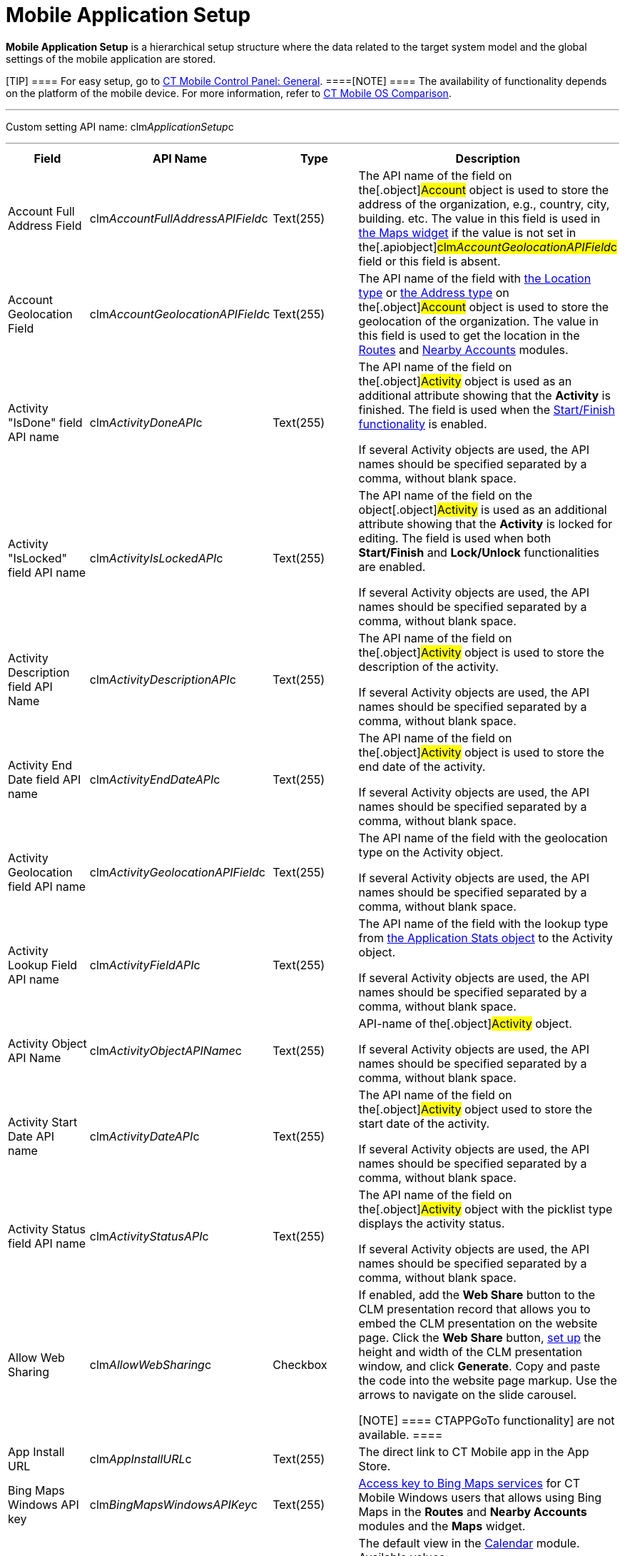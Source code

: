 = Mobile Application Setup

*Mobile Application Setup* is a hierarchical setup structure where the
data related to the target system model and the global settings of the
mobile application are stored.

[TIP] ==== For easy setup, go to
xref:android/knowledge-base/configuration-guide/ct-mobile-control-panel/ct-mobile-control-panel-general.adoc[CT Mobile Control Panel:
General]. ====[NOTE] ==== The availability of functionality
depends on the platform of the mobile device. For more information,
refer to xref:android/ct-mobile-solution/ct-mobile-os-comparison.adoc[CT Mobile OS Comparison].
====

'''''

Custom setting API name:
[.apiobject]#clm__ApplicationSetup__c#

'''''

[width="100%",cols="25%,25%,25%,25%",]
|===
|*Field* |*API Name* |*Type* |*Description*

|Account Full Address Field
|[.apiobject]#clm__AccountFullAddressAPIField__c#
|Text(255) |The API name of the field on the[.object]#Account#
object is used to store the address of the organization, e.g., country,
city, building. etc. The value in this field is used in
xref:android/mobile-layouts-maps[the Maps widget] if the value is not set
in the[.apiobject]#clm__AccountGeolocationAPIField__c#
field or this field is absent.

|Account Geolocation Field
|[.apiobject]#clm__AccountGeolocationAPIField__c#
|Text(255) |The API name of the field with
https://developer.salesforce.com/docs/atlas.en-us.api.meta/api/compound_fields_geolocation.htm[the
Location type] or
https://developer.salesforce.com/docs/atlas.en-us.api.meta/api/compound_fields_address.htm[the
Address type] on the[.object]#Account# object is used to store
the geolocation of the organization. The value in this field is used to
get the location in the xref:android/routes[Routes] and
xref:android/nearby-accounts[Nearby Accounts] modules.

|Activity "IsDone" field API name
|[.apiobject]#clm__ActivityDoneAPI__c# |Text(255) a|
The API name of the field on the[.object]#Activity# object is
used as an additional attribute showing that the *Activity* is
finished. The field is used when
the https://help.customertimes.com/smart/project-ct-mobile-en/start-finish-functionality[Start/Finish
functionality] is enabled.

If several [.object]#Activity# objects are used, the API names
should be specified separated by a comma, without blank space.

|Activity "IsLocked" field API name
|[.apiobject]#clm__ActivityIsLockedAPI__c# |Text(255) a|
The API name of the field on the object[.object]#Activity# is
used as an additional attribute showing that the *Activity* is locked
for editing. The field is used when
both *Start/Finish* and *Lock/Unlock* functionalities are enabled.

If several [.object]#Activity# objects are used, the API names
should be specified separated by a comma, without blank space.

|Activity Description field API Name
|[.apiobject]#clm__ActivityDescriptionAPI__c# |Text(255)
a|
The API name of the field on the[.object]#Activity# object is
used to store the description of the activity.

If several [.object]#Activity# objects are used, the API names
should be specified separated by a comma, without blank space.

|Activity End Date field API name
|[.apiobject]#clm__ActivityEndDateAPI__c# |Text(255) a|
The API name of the field on the[.object]#Activity# object is
used to store the end date of the activity.

If several [.object]#Activity# objects are used, the API names
should be specified separated by a comma, without blank space.

|Activity Geolocation field API name
|[.apiobject]#clm__ActivityGeolocationAPIField__c#
|Text(255) a|
The API name of the field with the geolocation type on the
[.object]#Activity# object.

If several [.object]#Activity# objects are used, the API names
should be specified separated by a comma, without blank space.

|Activity Lookup Field API name
|[.apiobject]#clm__ActivityFieldAPI__c# |Text(255) a|
The API name of the field with the lookup type from
xref:android/clm-applicationstats[the Application Stats object] to the
[.object]#Activity# object.

If several [.object]#Activity# objects are used, the API names
should be specified separated by a comma, without blank space.

|Activity Object API Name
|[.apiobject]#clm__ActivityObjectAPIName__c# |Text(255)
a|
API-name of the[.object]#Activity# object.

If several [.object]#Activity# objects are used, the API names
should be specified separated by a comma, without blank space.

|Activity Start Date API name
|[.apiobject]#clm__ActivityDateAPI__c# |Text(255) a|
The API name of the field on the[.object]#Activity# object used
to store the start date of the activity.

If several [.object]#Activity# objects are used, the API names
should be specified separated by a comma, without blank space.

|Activity Status field API name
|[.apiobject]#clm__ActivityStatusAPI__c# |Text(255) a|
The API name of the field on the[.object]#Activity# object with
the picklist type displays the activity status.

If several [.object]#Activity# objects are used, the API names
should be specified separated by a comma, without blank space.

|Allow Web Sharing
|[.apiobject]#clm__AllowWebSharing__c# |Checkbox a|
If enabled, add the *Web Share* button to the CLM presentation record
that allows you to embed the CLM presentation on the website page. Click
the *Web Share* button,
xref:../Storage/ct-mobile-android-en/WebShare-Button.png[set up] the
height and width of the CLM presentation window, and click *Generate*.
Copy and paste the code into the website page markup. Use the arrows to
navigate on the slide carousel.

[NOTE] ==== 
CTAPPGoTo functionality] are not available.  ====

|App Install URL |[.apiobject]#clm__AppInstallURL__c#
|Text(255) |The direct link to CT Mobile app in the App Store.

|Bing Maps Windows API key
|[.apiobject]#clm__BingMapsWindowsAPIKey__c# |Text(255)
|https://docs.microsoft.com/en-us/bingmaps/getting-started/bing-maps-dev-center-help/getting-a-bing-maps-key[Access
key to Bing Maps services] for CT Mobile Windows users that allows using
Bing Maps in the *Routes* and *Nearby Accounts* modules and the *Maps*
widget.

|Calendar View |[.apiobject]#clm__CalendarView__c#
|Text(255) a|
The default view in the xref:android/calendar[Calendar] module. Available
values:

* Day
* Week
* Month

|Capture Geoposition
|[.apiobject]#clm__CaptureGeoposition__c# |Checkbox |The
field is used to capture the position information when the *Activity* is
started and both *Start/Finish* and *Lock/Unlock* functionalities are
enabled.

|CloudToken |[.apiobject]#clm__CloudToken__c#
|Text(255) a|
The CT Mobile services access token.

[WARNING] ====
xref:android/quick-reference-guides/installing-ct-mobile-package/ct-mobile-managed-package-update-to-v-3-54.adoc[Depending on the CT
Mobile package and CT Mobile app version], the cloud token may be stored
in the xref:android/knowledge-base/configuration-guide/custom-settings/api-key[API Key] custom setting. ====

|Debug Level |[.apiobject]#clm__DebugLevel__c#
|Text(255) a|
Defines xref:android/sync-logs[sync logs] must be stored Available values:

* *None*. Logging is disabled.
* *Error*. The *Sync Log* record is created when an error occurred.
* *All*. The *Sync Log* record is created for each synchronization.
[WARNING] ==== Enabling the All option for a long time will
result in an overflow of the data storage
at http://salesforce.com/[Salesforce] and a significant increase in the
mobile application sync time. ====

|Event Duration
|[.apiobject]#clm__DefaultEventDuration__c# |Number(3,
0) |Default *Activity* duration in minutes when created in the
*Calendar* module.

|Geo Trace Interval
|[.apiobject]#clm__GeoTraceInterval__c# |Number(18,0) a|
Time interval (in seconds) between capturing the user's current
geolocation in the background.

[NOTE] ==== To disable the geotracking functionality, set the 0
value. ====

|Google Maps Android API Key
|[.apiobject]#clm__GoogleMapsAndroidAPIKey__c#
|Text(255) |xref:android/google-maps-api-key[Access key to Google Maps
services] allows CT Mobile Android users to work with Google Maps in the
*Routes* and *Nearby Accounts* modules and the *Maps* widget.

|Google Maps iOS API Key
|[.apiobject]#clm__GoogleMapsAPIKey__c# |Text(255)
|xref:android/google-maps-api-key[Access key to Google Maps services]
allows CT Mobile iOS users to work with Google Maps in the *Routes* and
*Nearby Accounts* modules and the *Maps* widget.

|Google Maps Javascript API Key
|[.apiobject]#clm__GoogleMapsJSKey__c# |Text(255)
|Access key to Google Maps services allows users to work with Google
Maps in
https://help.customertimes.com/smart/project-ct-mobile-en/geolocation-center[the
Geolocation center].

|Image Quality |[.apiobject]#clm__ImageQuality__c#
|Number(3,0)
|xref:android/knowledge-base/configuration-guide/ct-mobile-control-panel/ct-mobile-control-panel-general.adoc#h3_377059502[Image
compression functionality]. The attached images and taken photos may be
compressed to reduce the amount of data.

|Lock/Unlock Record
|[.apiobject]#clm__EnableLockUnlock__c# |Checkbox |Lock
*Activities* for editing after finishing and unlock for editing when
starting and when both *Start/Finish* and *Lock/Unlock* functionalities
are enabled.

|Metadata Last Modified Date
|[.apiobject]#clm__MetadataLastModifiedDate__c#
|Date/Time |The date of the last metadata change is used as a criterion
for running mixed synchronization and loading metadata changes.

|Passcode Enabled
|[.apiobject]#clm__IsPasscodeEnabled__c# |Checkbox |If
enabled, the PIN code is required to access the CT Mobile app.

|Person Account Enabled
|[.apiobject]#clm__IsPersonAccountsEnabled__c# |Checkbox
|If enabled, xref:android/knowledge-base/configuration-guide/person-accounts[Person Accounts] are used in the
CT Mobile app.

|Product lookup field API name
|[.apiobject]#clm__ProductFieldAPI__c# |Text(255) |The
API name of the field with the lookup type from the
xref:android/knowledge-base/ct-presenter/clm-scheme/clm-application.adoc[Application] object to the
xref:android/clm-product[Product] object.

|Product Object API Name
|[.apiobject]#clm__ProductObjectAPIName__c# |Text(255)
|The API name of the[.object]#Product# object.

|PUSH Identifier |[.apiobject]#clm__PUSHHUBName__c#
|Text(255) |Push notifications identifier.

|Reference Object API Name
|[.apiobject]#clm__ReferenceObjectAPIName__c# |Text(255)
|The API name of the xref:android/knowledge-base/configuration-guide/reference-object[Reference] object.

|Show week switch
|[.apiobject]#clm__IsWeekSwitchShowed__c# |Checkbox |The
switch is used to display or hide the weekends in the *Calendar* module.

|Start/Finish Functionality
|[.apiobject]#clm__EnableStartFinish__c# |Checkbox
|Enable the *Start/Finish functionality*.

|Support Email |[.apiobject]#clm__SupportEmail__c#
|Email |The support email is used to send the data dump and screenshots
of sync errors.

|Theme |[.apiobject]#clm__Theme__c# |Text(255) |The
color code in the RGB color model of the application theme.

|Unfinished Activity Allowed
|[.apiobject]#clm__IsUnfinishedActivityAllowed__c#
|Checkbox |If enabled along with the *Start/Finish functionality*,
mobile users can leave the started *Activity* record to work with other
CT Mobile app functionalities.

|Update Start/End Date Fields
|[.apiobject]#clm__UpdateDateFields__c# |Checkbox
|Refresh the current values of the start and end date at the activity
opening/closing and when the *Start/Finish functionality* is enabled.

|Visible Hour Range
|[.apiobject]#clm__VisibleHourRange__c# |Text(255) |The
hour range is displayed in the *Day* and *Week* calendar view in the
*Calendar* module.

|Week Format |[.apiobject]#clm__WeekFormat__c#
|Text(255) |The week format: first day of the week, first working day,
last working day in the two lowercase letters format, e.g.,
[.apiobject]#mo,tu,fr#.
|===
